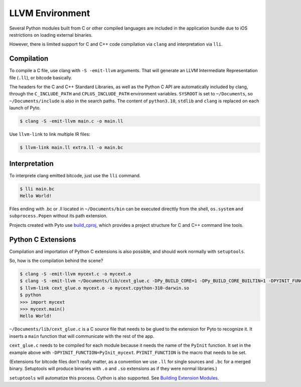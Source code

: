 LLVM Environment
================

Several Python modules built from C or other compiled languages are included in the application bundle due to iOS restrictions on loading external binaries.

However, there is limited support for C and C++ code compilation via ``clang`` and interpretation via ``lli``.

Compilation
-----------

To compile a C file, use clang with ``-S -emit-llvm`` arguments.
That will generate an LLVM Intermediate Representation file (``.ll``), or bitcode basically.

The headers for the C and C++ Standard Libraries, as well as the Python C API are automatically included by clang, through the ``C_INCLUDE_PATH`` and ``CPLUS_INCLUDE_PATH`` environment variables. ``SYSROOT`` is set to ``~/Documents``, so ``~/Documents/include`` is also in the search paths. The content of ``python3.10``, ``stdlib`` and ``clang`` is replaced on each launch of Pyto.

.. code-block::

    $ clang -S -emit-llvm main.c -o main.ll


Use ``llvm-link`` to link multiple IR files:

.. code-block::

    $ llvm-link main.ll extra.ll -o main.bc


Interpretation
--------------

To interprete clang emitted bitcode, just use the ``lli`` command.

.. code-block::

    $ lli main.bc
    Hello World!


Files ending with .bc or .ll located in ``~/Documents/bin`` can be executed directtly from the shell, ``os.system`` and ``subprocess.Popen`` without its path extension.

Projects created with Pyto use `build_cproj <library/build_cproj.html>`__, which provides a project structure for C and C++ command line tools.


Python C Extensions
-------------------

Compilation and importation of Python C extensions is also possible, and should work normally with ``setuptools``.

So, how is the compilation behind the scene?

.. code-block::

    $ clang -S -emit-llvm mycext.c -o mycext.o
    $ clang -S -emit-llvm ~/Documents/lib/cext_glue.c -DPy_BUILD_CORE=1 -DPy_BUILD_CORE_BUILTIN=1 -DPYINIT_FUNCTION=PyInit_mycext -o cext_glue.o
    $ llvm-link cext_glue.o mycext.o -o mycext.cpython-310-darwin.so
    $ python
    >>> import mycext
    >>> mycext.main()
    Hello World!


``~/Documents/lib/cext_glue.c`` is a C source file that needs to be glued to the extension for Pyto to recognize it. It inserts a ``main`` function that will communicate with the rest of the app.

``cext_glue.c`` needs to be compiled for each module because it needs the name of the ``PyInit`` function. It set in the example above with ``-DPYINIT_FUNCTION=PyInit_mycext``. ``PYINIT_FUNCTION`` is the macro that needs to be set.

(Extensions for bitcode files don't really matter, as a convention we use ``.ll`` for single sources and ``.bc`` for a merged binary. Setuptools will produce binaries with ``.o`` and ``.so`` extensions as if they were normal libraries.)


``setuptools`` will automatize this process. Cython is also supported. See `Building Extension Modules <https://setuptools.pypa.io/en/latest/userguide/ext_modules.html>`_.
